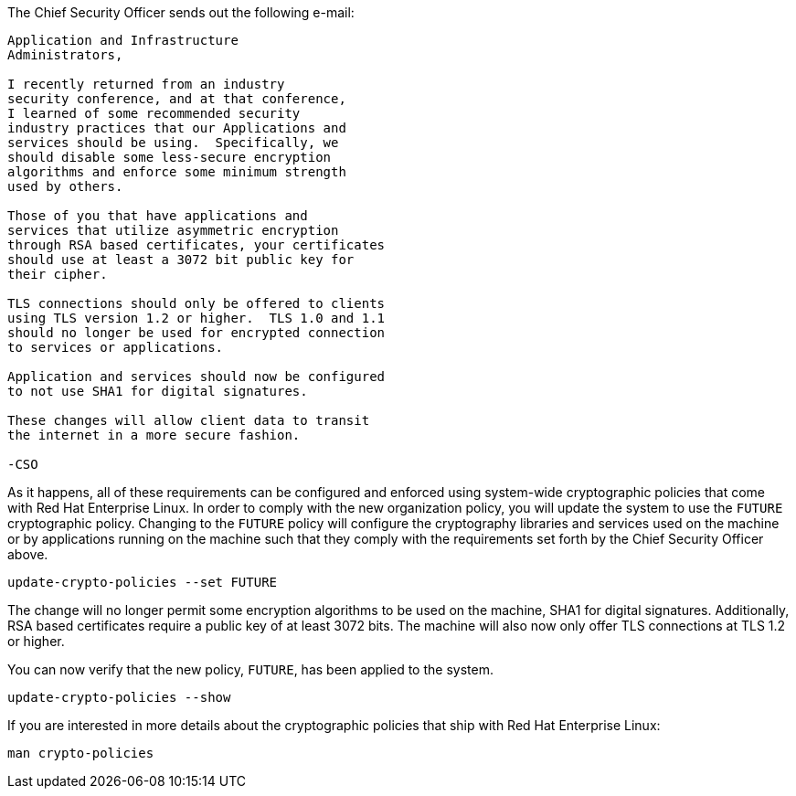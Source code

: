 The Chief Security Officer sends out the following e-mail:
[source,text]
----
Application and Infrastructure 
Administrators,

I recently returned from an industry 
security conference, and at that conference, 
I learned of some recommended security 
industry practices that our Applications and 
services should be using.  Specifically, we
should disable some less-secure encryption 
algorithms and enforce some minimum strength
used by others.

Those of you that have applications and 
services that utilize asymmetric encryption 
through RSA based certificates, your certificates 
should use at least a 3072 bit public key for 
their cipher.

TLS connections should only be offered to clients 
using TLS version 1.2 or higher.  TLS 1.0 and 1.1 
should no longer be used for encrypted connection 
to services or applications.

Application and services should now be configured 
to not use SHA1 for digital signatures.

These changes will allow client data to transit 
the internet in a more secure fashion.

-CSO
----

As it happens, all of these requirements can be configured and enforced
using system-wide cryptographic policies that come with Red Hat
Enterprise Linux. In order to comply with the new organization policy,
you will update the system to use the `+FUTURE+` cryptographic policy.
Changing to the `+FUTURE+` policy will configure the cryptography
libraries and services used on the machine or by applications running on
the machine such that they comply with the requirements set forth by the
Chief Security Officer above.

[source,bash]
----
update-crypto-policies --set FUTURE
----

The change will no longer permit some encryption algorithms to be used
on the machine, SHA1 for digital signatures. Additionally, RSA based
certificates require a public key of at least 3072 bits. The machine
will also now only offer TLS connections at TLS 1.2 or higher.

You can now verify that the new policy, `+FUTURE+`, has been applied to the
system.

[source,bash]
----
update-crypto-policies --show
----

If you are interested in more details about the cryptographic policies
that ship with Red Hat Enterprise Linux:

[source,text]
----
man crypto-policies
----
